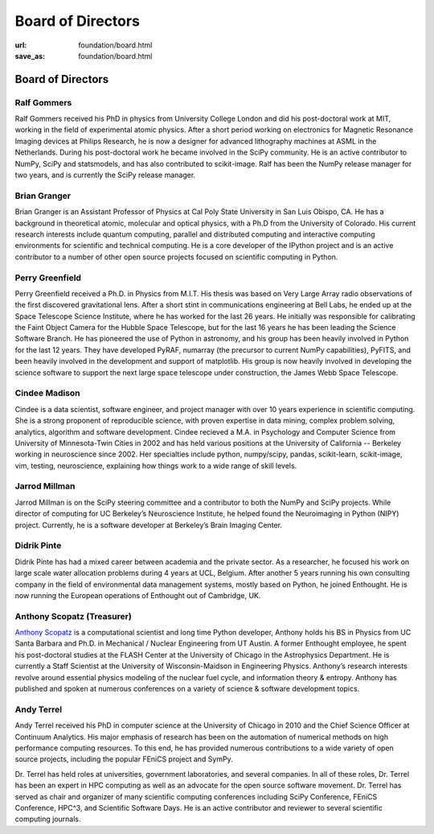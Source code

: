 Board of Directors
##################
:url: foundation/board.html
:save_as: foundation/board.html

Board of Directors
==================

Ralf Gommers
------------
.. image:: /media/img/board/ralf-gommers.jpg
    :height: 150px
    :alt: Ralf Gomers

Ralf Gommers received his PhD in physics from University College London and did
his post-doctoral work at MIT, working in the field of experimental atomic
physics. After a short period working on electronics for Magnetic Resonance
Imaging devices at Philips Research, he is now a designer for advanced
lithography machines at ASML in the Netherlands. During his post-doctoral work
he became involved in the SciPy community. He is an active contributor to
NumPy, SciPy and statsmodels, and has also contributed to scikit-image. Ralf
has been the NumPy release manager for two years, and is currently the SciPy
release manager.


Brian Granger
-------------
.. image:: /media/img/board/brian-granger.jpg
    :height: 150px
    :alt: Brian Granger

Brian Granger is an Assistant Professor of Physics at Cal Poly State University in San Luis Obispo, CA. He has a background in theoretical atomic, molecular and optical physics, with a Ph.D from the University of Colorado. His current research interests include quantum computing, parallel and distributed computing and interactive computing environments for scientific and technical computing. He is a core developer of the IPython project and is an active contributor to a number of other open source projects focused on scientific computing in Python.


Perry Greenfield
----------------
.. image:: /media/img/board/perry-greenfield.jpg
    :height: 150px
    :alt: Perry Greenfield

Perry Greenfield received a Ph.D. in Physics from M.I.T. His thesis was based
on Very Large Array radio observations of the first discovered gravitational
lens. After a short stint in communications engineering at Bell Labs, he ended
up at the Space Telescope Science Institute, where he has worked for the last
26 years. He initially was responsible for calibrating the Faint Object Camera
for the Hubble Space Telescope, but for the last 16 years he has been
leading the Science Software Branch. He has pioneered the use of Python in
astronomy, and his group has been heavily involved in Python for the last 12
years. They have developed PyRAF, numarray (the precursor to current NumPy
capabilities), PyFITS, and been heavily involved in the development and
support of matplotlib. His group is now heavily involved in developing the
science software to support the next large space telescope under
construction, the James Webb Space Telescope.


Cindee Madison
--------------
.. image:: /media/img/board/cindee-madison.jpg
    :height: 150px
    :alt: Cindee Madison

Cindee is a data scientist, software engineer, and project manager with over 10 years experience in scientific computing. She is a strong proponent of reproducible science, with proven expertise in data mining, complex problem solving, analytics, algorithm and software development. Cindee recieved a M.A. in Psychology and Computer Science from University of Minnesota-Twin Cities in 2002 and has held various positions at the University of California -- Berkeley working in neuroscience since 2002. Her specialties include python, numpy/scipy, pandas, scikit-learn, scikit-image, vim, testing, neuroscience, explaining how things work to a wide range of skill levels.


Jarrod Millman
--------------
.. image:: /media/img/board/jarrod-millman.jpg
    :height: 150px
    :alt: Jarrod Millman

Jarrod Millman is on the SciPy steering committee and a contributor to both the
NumPy and SciPy projects. While director of computing for UC Berkeley’s
Neuroscience Institute, he helped found the Neuroimaging in Python (NIPY)
project. Currently, he is a software developer at Berkeley’s Brain Imaging
Center.


Didrik Pinte
------------
.. image:: /media/img/board/didrik-pinte.jpg
    :height: 150px
    :alt: Didrik Pinte


Didrik Pinte has had a mixed career between academia
and the private sector. As a researcher, he focused his work on large scale
water allocation problems during 4 years at UCL, Belgium. After another 5 years
running his own consulting company in the field of environmental data
management systems, mostly based on Python, he joined Enthought. He is now
running the European operations of Enthought out of Cambridge, UK.


Anthony Scopatz (Treasurer)
---------------------------
.. image:: /media/img/board/anthony-scopatz.jpeg
    :height: 150px
    :alt: Anthony Scopatz

`Anthony Scopatz <http://scopatz.com/>`_ is a computational scientist and long 
time Python developer, Anthony holds his BS in Physics from UC Santa Barbara and 
Ph.D. in Mechanical / Nuclear Engineering from UT Austin. A former Enthought 
employee, he spent his post-doctoral studies at the FLASH Center at the University 
of Chicago in the Astrophysics Department. He is currently a Staff Scientist at the 
University of Wisconsin-Maidson in Engineering Physics.  Anthony’s research interests 
revolve around essential physics modeling of the nuclear fuel cycle,
and information theory & entropy. Anthony has published and spoken at numerous
conferences on a variety of science & software development topics.


Andy Terrel
-----------
.. image:: /media/img/board/andy-terrel.jpg 
    :height: 150px
    :alt: Andy Terrel

Andy Terrel received his PhD in computer science at the University of Chicago
in 2010 and the Chief Science Officer at Continuum Analytics.  His major emphasis of research
has been on the automation of numerical methods on high performance computing
resources. To this end, he has provided numerous contributions to a wide
variety of open source projects, including the popular FEniCS project and
SymPy.

Dr. Terrel has held roles at universities, government laboratories, and several
companies.  In all of these roles, Dr. Terrel has been an expert in HPC
computing as well as an advocate for the open source software movement.  Dr.
Terrel has served as chair and organizer of many scientific computing
conferences including SciPy Conference, FEniCS Conference, HPC^3, and
Scientific Software Days.  He is an active contributor and reviewer to several
scientific computing journals.
